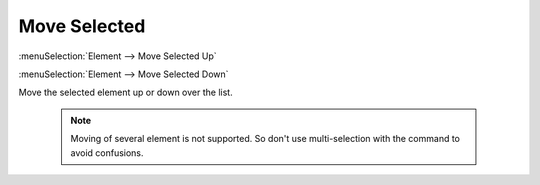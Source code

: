 .. _elem_opers_move:
.. index:: single: move element (command)

Move Selected
=============

:menuSelection:`Element --> Move Selected Up`

:menuSelection:`Element --> Move Selected Down`

Move the selected element up or down over the list.

  .. note:: Moving of several element is not supported. So don't use multi-selection with the command to avoid confusions.

.. seeAlso::

    :doc:`elem_opers`